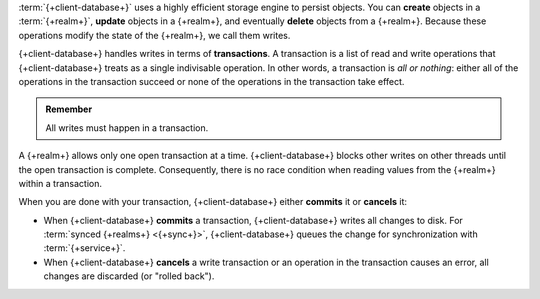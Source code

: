 :term:`{+client-database+}` uses a highly efficient storage engine
to persist objects. You can **create** objects in a :term:`{+realm+}`,
**update** objects in a {+realm+}, and eventually **delete**
objects from a {+realm+}. Because these operations modify the
state of the {+realm+}, we call them writes.

{+client-database+} handles writes in terms of **transactions**. A
transaction is a list of read and write operations that
{+client-database+} treats as a single indivisable operation. In other
words, a transaction is *all or nothing*: either all of the
operations in the transaction succeed or none of the
operations in the transaction take effect.

.. admonition:: Remember
   :class: note

   All writes must happen in a transaction.

A {+realm+} allows only one open transaction at a time. {+client-database+}
blocks other writes on other threads until the open
transaction is complete. Consequently, there is no race
condition when reading values from the {+realm+} within a
transaction.

When you are done with your transaction, {+client-database+} either
**commits** it or **cancels** it:

- When {+client-database+} **commits** a transaction, {+client-database+} writes
  all changes to disk. For :term:`synced {+realms+} <{+sync+}>`,
  {+client-database+} queues the change for synchronization with
  :term:`{+service+}`.

- When {+client-database+} **cancels** a write transaction or an operation in
  the transaction causes an error, all changes are discarded
  (or "rolled back").
